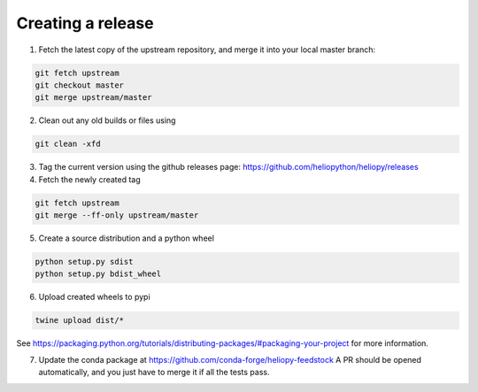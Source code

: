 Creating a release
==================

1. Fetch the latest copy of the upstream repository, and merge it into your
   local master branch:

.. code-block:: bash

  git fetch upstream
  git checkout master
  git merge upstream/master

2. Clean out any old builds or files using

.. code-block:: bash

  git clean -xfd

3. Tag the current version using the github releases page:
   https://github.com/heliopython/heliopy/releases

4. Fetch the newly created tag

.. code-block:: bash

  git fetch upstream
  git merge --ff-only upstream/master

5. Create a source distribution and a python wheel

.. code-block:: bash

  python setup.py sdist
  python setup.py bdist_wheel

6. Upload created wheels to pypi

.. code-block:: bash

  twine upload dist/*

See https://packaging.python.org/tutorials/distributing-packages/#packaging-your-project
for more information.

7. Update the conda package at https://github.com/conda-forge/heliopy-feedstock
   A PR should be opened automatically, and you just have to merge it if all the
   tests pass.
